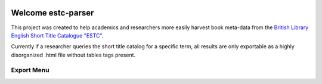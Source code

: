 .. image:: https://travis-ci.com/parisac/estc-parser.svg?branch=master
    :target: https://travis-ci.com/parisac/estc-parser


Welcome estc-parser
###################

This project was created to help academics and researchers more easily harvest book meta-data from the
`British Library English Short Title Catalogue "ESTC".
<http://estc.bl.uk/F/QK6AUB9LGJYDXNE3FBT5KCHIDLR7KN7UTPFJKUCVH11FSCBCGQ-00698?func=file&file_name=find-b&local_base=BLL06>`_

Currently if a researcher queries the short title catalog for a specific term, all results are only exportable as a highly disorganized .html file without tables tags present.

Export Menu
***********
